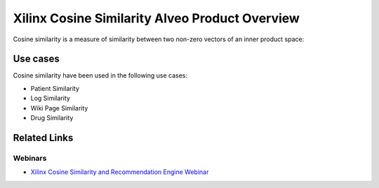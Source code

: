 .. _cosinesim-overview-label:

Xilinx Cosine Similarity Alveo Product Overview
===============================================

Cosine similarity is a measure of similarity between two non-zero vectors of an 
inner product space: 

.. image:: /images/cosine-similarity-formula.svg
   :alt: Cosine Similarity Formula
   :align: center

Use cases
-----------------------------------------

Cosine similarity have been used in the following use cases:

* Patient Similarity
* Log Similarity
* Wiki Page Similarity
* Drug Similarity


Related Links
---------------

Webinars
########

* `Xilinx Cosine Similarity and Recommendation Engine Webinar 
  <https://www.xilinx.com/video/application/cosine-similarity-and-recommendation-enginewebinar..html>`_